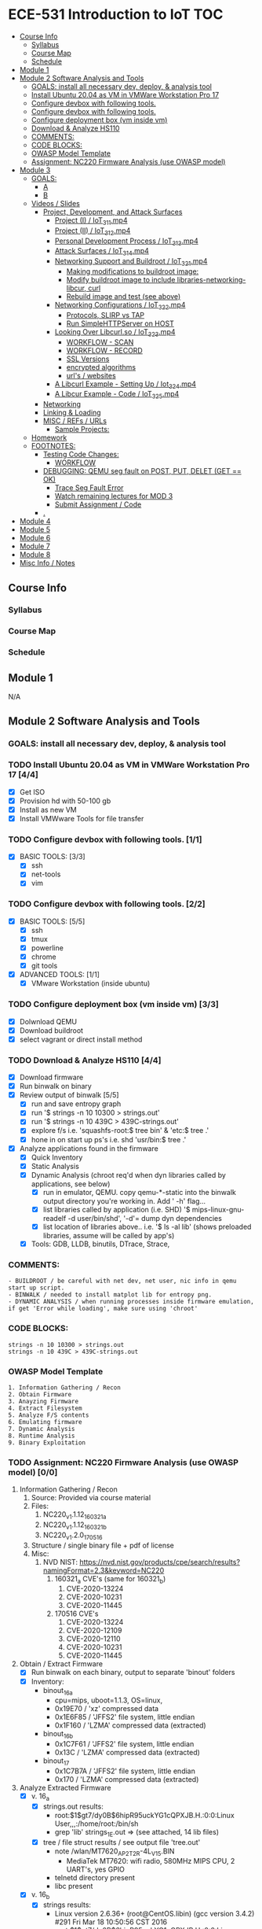 * ECE-531 Introduction to IoT :TOC:
  - [[#course-info][Course Info]]
    - [[#syllabus][Syllabus]]
    - [[#course-map][Course Map]]
    - [[#schedule][Schedule]]
  - [[#module-1][Module 1]]
  - [[#module-2-software-analysis-and-tools][Module 2 Software Analysis and Tools]]
    - [[#goals-install-all-necessary-dev-deploy--analysis-tool][GOALS: install all necessary dev, deploy, & analysis tool]]
    - [[#install-ubuntu-2004-as-vm-in-vmware-workstation-pro-17-44][Install Ubuntu 20.04 as VM in VMWare Workstation Pro 17]]
    - [[#configure-devbox-with-following-tools-11][Configure devbox with following tools.]]
    - [[#configure-devbox-with-following-tools-22][Configure devbox with following tools.]]
    - [[#configure-deployment-box-vm-inside-vm-33][Configure deployment box (vm inside vm)]]
    - [[#download--analyze-hs110-44][Download & Analyze HS110]]
    - [[#comments][COMMENTS:]]
    - [[#code-blocks][CODE BLOCKS:]]
    - [[#owasp-model-template][OWASP Model Template]]
    - [[#assignment-nc220-firmware-analysis-use-owasp-model-00][Assignment: NC220 Firmware Analysis (use OWASP model)]]
  - [[#module-3][Module 3]]
    - [[#goals][GOALS:]]
      - [[#a][A]]
      - [[#b][B]]
    - [[#videos--slides][Videos / Slides]]
      - [[#project-development-and-attack-surfaces][Project, Development, and Attack Surfaces]]
        - [[#project-i--iot_3_1_1mp4][Project (I) / IoT_3_1_1.mp4]]
        - [[#project-ii--iot_3_1_2mp4][Project (II) / IoT_3_1_2.mp4]]
        - [[#personal-development-process--iot_3_1_3mp4][Personal Development Process / IoT_3_1_3.mp4]]
        - [[#attack-surfaces--iot_3_1_4mp4][Attack Surfaces / IoT_3_1_4.mp4]]
        - [[#networking-support-and-buildroot--iot_3_2_1mp4][Networking Support and Buildroot / IoT_3_2_1.mp4]]
          - [[#making-modifications-to-buildroot-image][Making modifications to buildroot image:]]
          - [[#modify-buildroot-image-to-include-libraries-networking-libcur-curl][Modify buildroot image to include libraries-networking-libcur, curl]]
          - [[#rebuild-image-and-test-see-above][Rebuild image and test (see above)]]
        - [[#networking-configurations--iot_3_2_2mp4][Networking Configurations / IoT_3_2_2.mp4]]
          - [[#protocols-slirp-vs-tap][Protocols, SLIRP vs TAP]]
          - [[#run-simplehttpserver-on-host-22][Run SimpleHTTPServer on HOST]]
        - [[#looking-over-libcurlso--iot_3_2_3mp4][Looking Over Libcurl.so / IoT_3_2_3.mp4]]
          - [[#workflow---scan][WORKFLOW - SCAN]]
          - [[#workflow---record][WORKFLOW - RECORD]]
          - [[#ssl-versions][SSL Versions]]
          - [[#encrypted-algorithms][encrypted algorithms]]
          - [[#urls--websites][url's / websites]]
        - [[#a-libcurl-example---setting-up--iot_3_2_4mp4][A Libcurl Example - Setting Up / Iot_3_2_4.mp4]]
        - [[#a-libcur-example---code--iot_3_2_5mp4][A Libcur Example - Code / IoT_3_2_5.mp4]]
      - [[#networking][Networking]]
      - [[#linking--loading][Linking & Loading]]
      - [[#misc--refs--urls][MISC / REFs / URLs]]
        - [[#sample-projects][Sample Projects:]]
    - [[#homework][Homework]]
    - [[#footnotes][FOOTNOTES:]]
      - [[#testing-code-changes][Testing Code Changes:]]
        - [[#workflow][WORKFLOW]]
      - [[#debugging-qemu-seg-fault-on-post-put-delet-get--ok][DEBUGGING: QEMU seg fault on POST, PUT, DELET (GET == OK)]]
        - [[#trace-seg-fault-error-04][Trace Seg Fault Error]]
        - [[#watch-remaining-lectures-for-mod-3][Watch remaining lectures for MOD 3]]
        - [[#submit-assignment--code-02][Submit Assignment / Code]]
      - [[#][.]]
  - [[#module-4][Module 4]]
  - [[#module-5][Module 5]]
  - [[#module-6][Module 6]]
  - [[#module-7][Module 7]]
  - [[#module-8][Module 8]]
  - [[#misc-info--notes][Misc Info / Notes]]

** Course Info
*** Syllabus
*** Course Map
*** Schedule
** Module 1
N/A
** Module 2 Software Analysis and Tools
*** GOALS: install all necessary dev, deploy, & analysis tool
*** TODO Install Ubuntu 20.04 as VM in VMWare Workstation Pro 17 [4/4]
   - [X] Get ISO
   - [X] Provision hd with 50-100 gb
   - [X] Install as new VM
   - [X] Install VMWware Tools for file transfer
*** TODO Configure devbox with following tools. [1/1]
   - [X] BASIC TOOLS: [3/3]
     - [X] ssh
     - [X] net-tools
     - [X] vim
*** TODO Configure devbox with following tools. [2/2]
   - [X] BASIC TOOLS: [5/5]
     - [X] ssh
     - [X] tmux
     - [X] powerline
     - [X] chrome
     - [X] git tools
   - [X] ADVANCED TOOLS: [1/1]
     - [X] VMware Workstation (inside ubuntu)
*** TODO Configure deployment box (vm inside vm) [3/3]
   - [X] Dolwnload QEMU
   - [X] Download buildroot
   - [X] select vagrant or direct install method
*** TODO Download & Analyze HS110 [4/4]
   - [X] Download firmware
   - [X] Run binwalk on binary
   - [X] Review output of binwalk [5/5]
     - [X] run and save entropy graph
     - [X] run '$ strings -n 10 10300 > strings.out'
     - [X] run '$ strings -n 10 439C > 439C-strings.out'
     - [X] explore f/s i.e. 'squashfs-root:$ tree bin' & 'etc:$ tree .'
     - [X] hone in on start up ps's i.e. shd 'usr/bin:$ tree .'
   - [X] Analyze applications found in the firmware
     - [X] Quick Inventory
     - [X] Static Analysis
     - [X] Dynamic Analysis (chroot req'd when dyn libraries called by applications, see below)
       - [X] run in emulator, QEMU.  copy qemu-*-static into the binwalk output directory you're working in.  Add ' -h' flag...
       - [X] list libraries called by application (i.e. SHD) '$ mips-linux-gnu-readelf -d user/bin/shd', '-d'= dump dyn dependencies
       - [X] list location of libraries above.. i.e. '$ ls -al lib' (shows preloaded libraries, assume will be called by app's)
     - [X] Tools: GDB, LLDB, binutils, DTrace, Strace, 
*** COMMENTS:
#+BEGIN_EXAMPLE
    - BUILDROOT / be careful with net dev, net user, nic info in qemu start up script.
    - BINWALK / needed to install matplot lib for entropy png.
    - DYNAMIC ANALYSIS / when running processes inside firmware emulation, if get 'Error while loading', make sure using 'chroot'
#+END_EXAMPLE
*** CODE BLOCKS:
#+BEGIN_SRC shell
strings -n 10 10300 > strings.out 
strings -n 10 439C > 439C-strings.out
#+END_SRC
*** OWASP Model Template
#+BEGIN_EXAMPLE
     1. Information Gathering / Recon
     2. Obtain Firmware
     3. Anayzing Firmware
     4. Extract Filesystem
     5. Analyze F/S contents
     6. Emulating firmware
     7. Dynamic Analysis
     8. Runtime Analysis
     9. Binary Exploitation
#+END_EXAMPLE
*** TODO Assignment: NC220 Firmware Analysis (use OWASP model) [0/0]
     1. Information Gathering / Recon
        1. Source: Provided via course material
        2. Files:
           1. NC220_v1.1.12_160321_a
           2. NC220_v1.1.12_160321_b
           3. NC220_v1.2.0_170516
        3. Structure / single binary file + pdf of license
        4. Misc:
           1. NVD NIST: https://nvd.nist.gov/products/cpe/search/results?namingFormat=2.3&keyword=NC220
              1. 160321_a CVE's (same for 160321_b)
                 1. CVE-2020-13224
                 2. CVE-2020-10231
                 3. CVE-2020-11445
              2. 170516 CVE's
                 1. CVE-2020-13224
                 2. CVE-2020-12109
                 3. CVE-2020-12110
                 4. CVE-2020-10231
                 5. CVE-2020-11445
     2. Obtain / Extract Firmware
        - [X] Run binwalk on each binary, output to separate 'binout' folders
        - [X] Inventory:
          - binout_16_a
            - cpu=mips, uboot=1.1.3, OS=linux, 
            - 0x19E70 / 'xz' compressed data
            - 0x1E6F85 / 'JFFS2' file system, little endian
            - 0x1F160 / 'LZMA' compressed data (extracted)
          - binout_16_b
            - 0x1C7F61 / 'JFFS2' file system, little endian
            - 0x13C / 'LZMA' compressed data (extracted)
          - binout_17
            - 0x1C7B7A / 'JFFS2' file system, little endian
            - 0x170 / 'LZMA' compressed data (extracted)
     3. Analyze Extracted Firmware
        - [X] v. 16_a
          - [X] strings.out results:
            - root:$1$gt7/dy0B$6hipR95uckYG1cQPXJB.H.:0:0:Linux User,,,:/home/root:/bin/sh
            - grep 'lib' strings_1E.out => (see attached, 14 lib files)
          - [X] tree / file struct results / see output file 'tree.out'
            - note /wlan/MT7620_AP_2T2R-4L_V15.BIN
              - MediaTek MT7620: wifi radio, 580MHz MIPS CPU, 2 UART's, yes GPIO
            - telnetd directory present
            - libc present
        - [X] v. 16_b
          - [X] strings results:
            - Linux version 2.6.36+ (root@CentOS.libin) (gcc version 3.4.2) #291 Fri Mar 18 10:50:56 CST 2016
            - root:$1$gt7/dy0B$6hipR95uckYG1cQPXJB.H.:0:0:Linux User,,,:/home/root:/bin/sh
            - RaLink RT2860 NIC
        - [X] v. 17
          - [X] strings resutls:
          - Linux version 2.6.36 (falcon@FalconsUbuntu) (gcc version 3.4.2) #167 Tue May 16 15:53:16 CST 2017
          - 2.6.36 mod_unload MIPS32_R2 32BIT
          - \hroot:$1$gt7/dy0B$6hipR95uckYG1cQPXJB.H.:0:0:Linux User,,,:/home/root:/bin/sh
     4. Extract File System
        - COMPLETED IN SECTION 3
     5. Analyze F/S contents
        1. static run / busybox
#+BEGIN_SRC shell
# inside cpio-root...  
file bin/busybox
# showed lsb (least sig bit) = little endian, use *-mipsel-*, need to copy into firmwwar dir
which qemu-mipsel-static
cp /usr/bin/qemu-mipsel-static .
sudo chroot . ./qemu-mipsel-static bin/busybox
# capture output...
#+END_SRC
- Sample Output...
#+BEGIN_EXAMPLE
Dynamic section at offset 0xe8 contains 24 entries:                       
  Tag        Type                         Name/Value                      
 0x00000001 (NEEDED)                     Shared library: [libcrypt.so.0]  
 0x00000001 (NEEDED)                     Shared library: [libm.so.0]      
 0x00000001 (NEEDED)                     Shared library: [libc.so.0]      
 0x0000000c (INIT)                       0x4057a4                         
 0x0000000d (FINI)                       0x44fce8                          
 0x00000004 (HASH)                       0x4001d0                          
 0x00000005 (STRTAB)                     0x403c24                          
 0x00000006 (SYMTAB)                     0x401404                          
 0x0000000a (STRSZ)                      7038 (bytes)                       
 0x0000000b (SYMENT)                     16 (bytes)                         
 0x70000016 (MIPS_RLD_MAP)               0x49b5b4                           
 0x00000015 (DEBUG)                      0x0                                
 0x00000003 (PLTGOT)                     0x49b5c0                           
 0x00000011 (REL)                        0x0                                 
 0x00000012 (RELSZ)                      0 (bytes)                            
 0x00000013 (RELENT)                     8 (bytes)                            
 0x70000001 (MIPS_RLD_VERSION)           1                                    
 0x70000005 (MIPS_FLAGS)                 NOTPOT                                
 0x70000006 (MIPS_BASE_ADDRESS)          0x400000                         
 0x7000000a (MIPS_LOCAL_GOTNO)           91                               
 0x70000011 (MIPS_SYMTABNO)              642                            
 0x70000012 (MIPS_UNREFEXTNO)            29                          
 0x70000013 (MIPS_GOTSYM)                0xc                         
 0x00000000 (NULL)                       0x0 
#+END_EXAMPLE
     1. Emulating Firmware
        - [X] run tool qemu-user-static / user mode emulation / good for single binaries, etc
     2. Dynamic Analysis
     3. Runtime Analysis
     4. Binary Exploitation

** Module 3
*** GOALS:
**** A
     - Devolop and analyze an attack surface of an IoT System
     - Implement client comms via networking
     - Use ELF on binaries
     - Review linking and loading
**** B
     - Implement Networking Communication
     - Recognize essential properties of ARM Chipsets
*** Videos / Slides
**** Project, Development, and Attack Surfaces
***** Project (I) / IoT_3_1_1.mp4
      - Large project, full system, lots of programming, best practices, well documented, secure, fully functional...
      - Keywords: best practices, modular c, attack surface, 
***** Project (II) / IoT_3_1_2.mp4
      - Emulate a Thermostat
        - Minimum 3 set points over a day
          - Extra credit for more set points: Weekends, calendars, weekly programs, etc
        - works in degrees C
        - assumes thermocouple
        - program remotely via HTTP
        - report remotely via HTTP (dashboard?)
        - split programming into application (user) and interface (software / hardware)
        - will pe programmed via a known file with a time stamp and instructions for heat on/off
***** Personal Development Process / IoT_3_1_3.mp4
      - Repeatable workflow: first steps, makefile design, general structure, testing?, delivery of production?
      - Speed
      - Quality
      - Workflow Model, i.e.
        1. Template / Skeleton / necessary basic files?
        2. Functions defined in single file? or Each module in single file?
        3. Ea file has associated test?
        4. Application have discrete libraries, 'main' use minimized?
        5. Automated tests, ni ghtly, against repository?
        6. Automated nightly builds?
        7. etc.
***** Attack Surfaces / IoT_3_1_4.mp4
      - What it is
        - Anything a system touches or reads is potential attack.
        - IoT devices especially have very large attack surfaces; bluetooth, wifi, http, 5g, etc.
      - Importance
        - describes Ingress & Egress pathways
        - how sys can be improved / hardened
        - what is safe to neglect / ignore
      - How & Where to document it (not inside the source code!)
        - Create a discrete document / outline for internal use
      - Example ('ls')
      - Hardening
      - Keywords: well-formed environment variables, buffer lengths, well-formatted submitted data, malformed argument attack
***** Networking Support and Buildroot / IoT_3_2_1.mp4
****** Making modifications to buildroot image:
 #+BEGIN_EXAMPLE
 #By default buildroot tracks one build, if want a separate, save 'out of tree'
 1. $> make nconfig #Make edits / changes / save
 2. $> make
 3. run the start script (MAKE SURE TO USE MODIFIED SCRIPT FOR SSH, I.E. TEST-QEMU)
 4. log in as root
 5. $> adduser -h /<home_dir> -s /bin/sh <username>
 6. modify /etc/shadow for new account, make :10933: change
 7. test login with user
 8. log out & test SSH connection ( ssh -p 222 sgc@localhost )
 9. log out & test SCP from host to virt ( scp -P 2222 ./test sgc@localhost:~/ )
 10. test execution ./test (may have to run chmod +x on file)
 11. Complete, modfied Buildroot image ready to use.
 #+END_EXAMPLE
****** Modify buildroot image to include libraries-networking-libcur, curl
****** Rebuild image and test (see above)
***** Networking Configurations / IoT_3_2_2.mp4
****** Protocols, SLIRP vs TAP
       - SLIRP like serial, slow but low overhead, will stay connected
       - TAP uses virtual networking, will require PHY NIC, which would cause us CNX problems with Virt - Host, stick w/ SLIRP
****** Run SimpleHTTPServer on HOST [2/2]
       - [X] (from host) $ sudo python2 -m SimpleHTTPServer 80 (using python2 since host has both 2/3)
       - [X] (from qemu) $ curl -v 192.168.45.128 (confirmed IP of host first)
***** Looking Over Libcurl.so / IoT_3_2_3.mp4

#+BEGIN_EXAMPLE
****** WORKFLOW - SCAN
- [X] Need to 'capture' libcurl.so from running system
- [X] Copy it / host$ scp -P 2222 localhost:/usr/lib/libcurl.so
- [X] Read it / host$ arm-linux-gnueabi-readelf -a libcurl.so
- [X] Dump it / host$ arm-linux-gnueabi-objdump -d libcurl.so > libcurl.dump
- [X] String it / host$ arm-linux-gnueabi-strings -n 5 libcurl.so > strings.out
- [X] Search it / host$ cat strings.out | grep curl > curl-strings.out
#+END_EXAMPLE

#+BEGIN_EXAMPLE
****** WORKFLOW - RECORD
     - [X] CPU type: ARM?, MIPS?, etc
     - [X] Endian-ness: litte ?, big ?
     - [X] Notable Libraries?
     - [X] Notable functions (imported and exported)
     - [X] Other Metadata...
****** SSL Versions
****** encrypted algorithms
****** url's / websites
#+END_EXAMPLE

***** A Libcurl Example - Setting Up / Iot_3_2_4.mp4
      - [X] Set up empty git repo
      - [X] make empty files; .gitignore, makefile, requestor.c
      - [X] push inital commits to remote
      - [X] edit makefile to match from slides (remember TABS != SPACES in makefile)
      - [X] save and commit first edits
***** A Libcur Example - Code / IoT_3_2_5.mp4
      - NOTE: DON'T BE FOOLED BY VIM / MAKEFILE, ERASE FALSE 'TABS' AND CONFIRM KBD 'TABS'!!!
**** Networking
**** Linking & Loading
**** MISC / REFs / URLs
***** Sample Projects:
      - https://randomnerdtutorials.com/esp32-esp8266-thermostat-web-server/
      - https://repositorio.uci.cu/jspui/bitstream/123456789/10139/1/Design%20Patterns%20for%20Embedded%20Systems%20in%20C_%20An%20Embedded%20Software%20Engineering%20Toolkit%20%28%20PDFDrive%20%29.pdf
      - https://ptolemy.berkeley.edu/books/leeseshia/releases/LeeSeshia_DigitalV2_2.pdf
      - 
*** Homework
- [-] cURL client [1/4]
  - [X] Component Tests [2/2]
    - [X] Test getopt.h
    - [X] Test curl/curl.h
  - [-] Framework [5/8]
    - [X] INCLUDES / LIBRARIES
      - unistd.h
      - stdio.h
      - stdlib.h
      - getopt.h
      - string.h
      - errno.h
    - [X] GLOBAL CONSTANTS
      - OK 0
      - INIT_ERR 1
      - REQ_ERR 2
    - [X] GLOBAL VARIABLES
      - [X] modes / use for mutually exclusive option filter
    - [X] GLOBAL FUNCTIONS
      - void curl_get
      - void curl_post
      - void curl_put
      - void curl_delete
      - void hw_help
      - void hw_usage
      - void hw_version
    - [X] MAIN // ARGUMENTS
      - arguments.get
      - arguments.post
      - arguments.put
      - arguments.delete
      - arguments.help
      - arguments.version
      - arguments.url
      - arguments.data
    - [ ] MAIN // VARIABLES [0/5]
      - [ ] State Flags: INT gflag, oflag, pflag, dflag
      - [ ] Curl args: int c, char *message, char *url, CURL *curl, CURLCode res
      - [ ] getopt struct: -g --get, -o --post, -p --put, -d --delete, 
      - [ ] make mutually exclusive, can only choose one of -g || -o || -p || -d
      - [ ] capture 'non-argument' options for *message
    - [ ] CASES - EDGE / FAIL [0/4]
      - [ ] error, too few args
      - [ ] error, too many args
      - [ ] error, no url
      - [ ] error, malformed url
    - [-] RESPONSES [1/5] 
      - [X] capture curl codes
      - [ ] print strerror / errno.h messages
      - [ ] USAGE message
      - [ ] VERSION message
      - [ ] HELP message
  - [-] TESTING [0/2]
    - [-] x86 TEST [2/3]
      - [X] COMPILE
      - [X] TEST PROPER USE
      - [ ] TEST IMPROPER USE
    - [-] ARM/MIPS TEST [2/3]
      - [X] COMPILE
      - [X] TEST PROPER USE
      - [ ] TEST IMPROPER USE
  - [ ] DEPLOY [0/3]
    - [ ] FINALIZE COMMENTS / EDITS
    - [ ] SANITIZE, REMOVE ANY DEBUG DATA
    - [ ] FINAL COMMITS / VERSIONING / VCS
*** FOOTNOTES:
**** Testing Code Changes:
#+BEGIN_EXAMPLE
***** WORKFLOW
 1. Make code edits, x86
 2. re run Make, x86
 3. test changes in x86
 4. run the 'amake' alias or 'make -f makefile-arm' for ARM build
 5. start qemu guest ([user@host ~]$ ./test-qemu.sh)
 6. confirm  network connection between host and guest
 7. start python http server on host ([user@host ~]$ python2 -m SimpleHTTPServer
 8. copy arm compiled binary to guest ([user@host ~]$ scp -P 2222 my-file sgc@localhost:~/)
 9. run from guest, pointed to host, test use cases.  DONE
 #+END_EXAMPLE
**** DEBUGGING: QEMU seg fault on POST, PUT, DELET (GET == OK)
***** TODO Trace Seg Fault Error [0/4]
      - [ ] Capture response
      - [ ] Add line number exit(1) in code, Rerun, work backwards up the code
      - [ ] Compile and test classmates code, test in QEMU environment, look for seg faults
      - [ ] Document fix once found.
***** TODO Watch remaining lectures for MOD 3
***** TODO Submit Assignment / Code [0/2]
      - [ ] ?? Need a oneliner for make file?
      - [ ] submit through canvas.
**** .
** Module 4
** Module 5
** Module 6
** Module 7
** Module 8
** Misc Info / Notes
   
